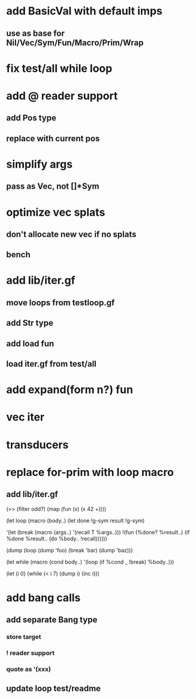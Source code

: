 * add BasicVal with default imps
** use as base for Nil/Vec/Sym/Fun/Macro/Prim/Wrap
* fix test/all while loop
* add @ reader support
** add Pos type
** replace with current pos
* simplify args
** pass as Vec, not []*Sym
* optimize vec splats
** don't allocate new vec if no splats
** bench
* add lib/iter.gf
** move loops from testloop.gf
** add Str type
** add load fun
** load iter.gf from test/all
* add expand(form n?) fun
* vec iter
* transducers
* replace for-prim with loop macro
** add lib/iter.gf

(>> (filter odd?) (map (fun (x) (x 42 +))))

(let loop (macro (body..)
  (let done !g-sym result !g-sym)
  
  '(let (break (macro (args..) '(recall T %args..)))
     !(fun (%done? %result..)
        (if %done %result.. (do %body.. !recall))))))

(dump (loop (dump 'foo) (break 'bar) (dump 'baz)))

(let while (macro (cond body..)
  '(loop
     (if %cond _ !break)
     %body..)))

(let (i 0)
  (while (< i 7)
    (dump i)
    (inc i)))
* add bang calls
** add separate Bang type
*** store target
*** ! reader support
*** quote as '(xxx)
** update loop test/readme

